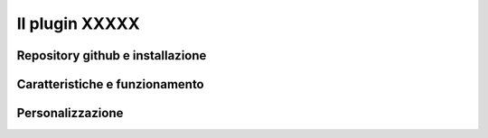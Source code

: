 Il plugin XXXXX
==================================

.. image:: img/interfaccia3.png



Repository github e installazione
--------------------------------------------




Caratteristiche e funzionamento
--------------------------------------------



Personalizzazione
--------------------------------------------




